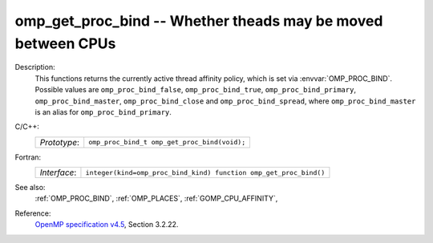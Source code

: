 ..
  Copyright 1988-2022 Free Software Foundation, Inc.
  This is part of the GCC manual.
  For copying conditions, see the GPL license file

.. _omp_get_proc_bind:

omp_get_proc_bind -- Whether theads may be moved between CPUs
*************************************************************

Description:
  This functions returns the currently active thread affinity policy, which is
  set via :envvar:`OMP_PROC_BIND`.  Possible values are ``omp_proc_bind_false``,
  ``omp_proc_bind_true``, ``omp_proc_bind_primary``,
  ``omp_proc_bind_master``, ``omp_proc_bind_close`` and ``omp_proc_bind_spread``,
  where ``omp_proc_bind_master`` is an alias for ``omp_proc_bind_primary``.

C/C++:
  .. list-table::

     * - *Prototype*:
       - ``omp_proc_bind_t omp_get_proc_bind(void);``

Fortran:
  .. list-table::

     * - *Interface*:
       - ``integer(kind=omp_proc_bind_kind) function omp_get_proc_bind()``

See also:
  :ref:`OMP_PROC_BIND`, :ref:`OMP_PLACES`, :ref:`GOMP_CPU_AFFINITY`,

Reference:
  `OpenMP specification v4.5 <https://www.openmp.org>`_, Section 3.2.22.